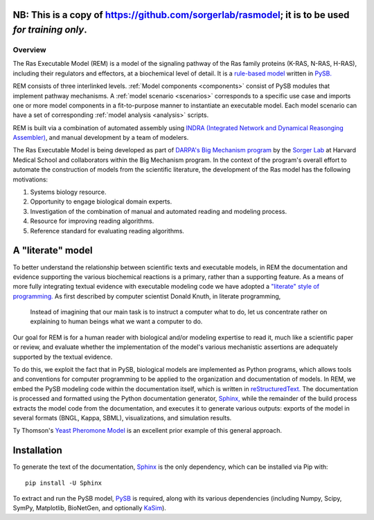 .. _overview:Sharon

**NB:** This is a copy of https://github.com/sorgerlab/rasmodel; it is to be used *for training only*.
------------------------------------------------------------------------------------------------------

Overview
========

The Ras Executable Model (REM) is a model of the signaling pathway of the Ras
family proteins (K-RAS, N-RAS, H-RAS), including their regulators and
effectors, at a biochemical level of detail. It is a `rule-based
model <http://www.nature.com/nmeth/journal/v8/n2/full/nmeth0211-130.html>`_
written in `PySB. <http://www.pysb.org>`_

REM consists of three interlinked levels. :ref:`Model components <components>` consist of PySB modules that implement pathway mechanisms.
A :ref:`model scenario <scenarios>` corresponds to a specific use case and imports one or more model components in a fit-to-purpose manner to instantiate an executable model.
Each model scenario can have a set of corresponding :ref:`model analysis <analysis>` scripts.

|rem-archi|

REM is built via a combination of automated assembly using `INDRA (Integrated Network and Dynamical Reasonging Assembler) <https://github.com/sorgerlab/indra>`_, and manual development by a team of modelers.

The Ras Executable Model is being developed as part of `DARPA's Big Mechanism
program <http://www.darpa.mil/Our_Work/I2O/Programs/Big_Mechanism.aspx>`_ by the
`Sorger Lab <http://sorrger.med.harvard.edu>`_ at Harvard Medical School and
collaborators within the Big Mechanism program. In the context of the
program's overall effort to automate the construction of models from
the scientific literature, the development of the Ras model has the
following motivations:

1. Systems biology resource.
2. Opportunity to engage biological domain experts.
3. Investigation of the combination of manual and automated reading and modeling process.
4. Resource for improving reading algorithms.
5. Reference standard for evaluating reading algorithms.

A "literate" model
------------------

To better understand the relationship between scientific texts and executable
models, in REM the documentation and evidence supporting the various
biochemical reactions is a primary, rather than a supporting feature. As a
means of more fully integrating textual evidence with executable modeling code
we have adopted a `"literate" style of programming.
<http://en.wikipedia.org/wiki/Literate_Programming>`_  As first described by
computer scientist Donald Knuth, in literate programming,

    Instead of imagining that our main task is to instruct a computer what to
    do, let us concentrate rather on explaining to human beings what we want a
    computer to do.

Our goal for REM is for a human reader with biological and/or modeling
expertise to read it, much like a scientific paper or review, and evaluate
whether the implementation of the model's various mechanistic assertions are
adequately supported by the textual evidence.

To do this, we exploit the fact that in PySB, biological models are implemented
as Python programs, which allows tools and conventions for computer programming
to be applied to the organization and documentation of models. In REM, we embed
the PySB modeling code within the documentation itself, which is written in
`reStructuredText. <http://docutils.sourceforge.net/rst.html>`_ The
documentation is processed and formatted using the Python documentation
generator, `Sphinx, <http://sphinx-doc.org>`_ while the remainder of the build
process extracts the model code from the documentation, and executes it to
generate various outputs: exports of the model in several formats (BNGL, Kappa,
SBML), visualizations, and simulation results.

Ty Thomson's `Yeast Pheromone Model <http://yeastpheromonemodel.org>`_ is an
excellent prior example of this general approach.

Installation
------------

To generate the text of the documentation, `Sphinx <http://sphinx-doc.org>`_ is
the only dependency, which can be installed via Pip with::

    pip install -U Sphinx

To extract and run the PySB model, `PySB <http://pysb.org>`_ is required, along
with its various dependencies (including Numpy, Scipy, SymPy, Matplotlib,
BioNetGen, and optionally `KaSim <http://github.com/Kappa-Dev/KaSim>`_).

.. |rem-archi|
   image:: /images/rem_architecture.png
   :width: 400px
